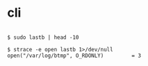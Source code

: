 * cli

#+BEGIN_EXAMPLE

$ sudo lastb | head -10

$ strace -e open lastb 1>/dev/null
open("/var/log/btmp", O_RDONLY)         = 3

#+END_EXAMPLE
